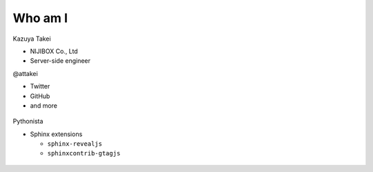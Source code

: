 Who am I
--------

.. container:: flex

    .. container:: two-of-third

        Kazuya Takei

        * NIJIBOX Co., Ltd
        * Server-side engineer

        @attakei

        * Twitter
        * GitHub
        * and more

    .. container:: one-of-third

        .. figure:: https://attakei.net/_static/images/icon-attakei@2x.png

.. revealjs-break::

.. container:: flex

    .. container:: two-of-third

        Pythonista

        * Sphinx extensions

          * ``sphinx-revealjs``
          * ``sphinxcontrib-gtagjs``

    .. container:: one-of-third

        .. figure:: https://attakei.net/_static/images/icon-attakei@2x.png

